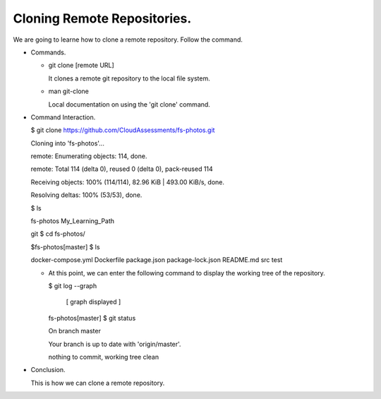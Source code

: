 Cloning Remote Repositories.
-----------------------------

We are going to learne how to clone a remote repository. Follow the command.

+ Commands.

  - git clone [remote URL]

    It clones a remote git repository to the local file system.

  - man git-clone

    Local documentation on using the 'git clone' command.

+ Command Interaction.

  $ git clone https://github.com/CloudAssessments/fs-photos.git

  Cloning into 'fs-photos'...

  remote: Enumerating objects: 114, done.

  remote: Total 114 (delta 0), reused 0 (delta 0), pack-reused 114

  Receiving objects: 100% (114/114), 82.96 KiB | 493.00 KiB/s, done.

  Resolving deltas: 100% (53/53), done.

  $ ls

  fs-photos  My_Learning_Path

  git $ cd fs-photos/

  $fs-photos[master] $ ls

  docker-compose.yml  Dockerfile  package.json  package-lock.json  README.md  src  test

  - At this point, we can enter the following command to display the working tree of the repository.

    $ git log --graph

        [ graph displayed ]

    fs-photos[master] $ git status

    On branch master

    Your branch is up to date with 'origin/master'.


    nothing to commit, working tree clean

+ Conclusion.

  This is how we can clone a remote repository.

